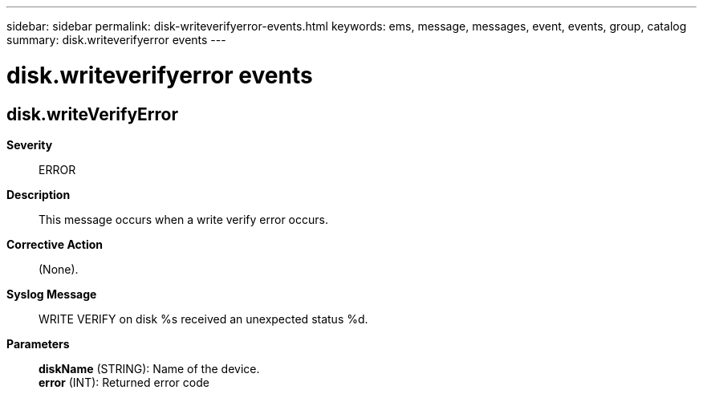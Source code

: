 ---
sidebar: sidebar
permalink: disk-writeverifyerror-events.html
keywords: ems, message, messages, event, events, group, catalog
summary: disk.writeverifyerror events
---

= disk.writeverifyerror events
:toc: macro
:toclevels: 1
:hardbreaks:
:nofooter:
:icons: font
:linkattrs:
:imagesdir: ./media/

== disk.writeVerifyError
*Severity*::
ERROR
*Description*::
This message occurs when a write verify error occurs.
*Corrective Action*::
(None).
*Syslog Message*::
WRITE VERIFY on disk %s received an unexpected status %d.
*Parameters*::
*diskName* (STRING): Name of the device.
*error* (INT): Returned error code
